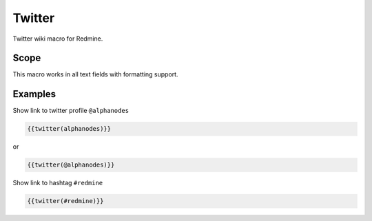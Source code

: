Twitter
-------

Twitter wiki macro for Redmine.

.. function:: {{twitter(profile)}}

    show link to Twitter profile

    :param string profile: Twitter profile name with @. E.g. alphanodes

Scope
+++++

This macro works in all text fields with formatting support.

Examples
++++++++

Show link to twitter profile ``@alphanodes``

.. code-block:: smarty

  {{twitter(alphanodes)}}

or

.. code-block:: smarty

  {{twitter(@alphanodes)}}


Show link to hashtag ``#redmine``

.. code-block:: smarty

  {{twitter(#redmine)}}
